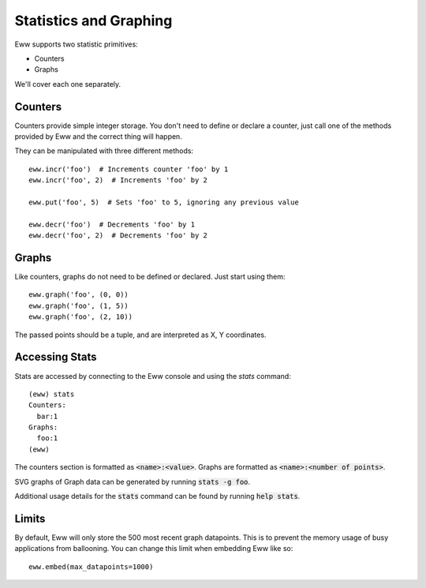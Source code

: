 .. _statistics_and_graphing:

Statistics and Graphing
=======================

Eww supports two statistic primitives:

* Counters
* Graphs

We'll cover each one separately.

Counters
--------

Counters provide simple integer storage.  You don't need to define or declare a counter, just call one of the methods provided by Eww and the correct thing will happen.

They can be manipulated with three different methods::

    eww.incr('foo')  # Increments counter 'foo' by 1
    eww.incr('foo', 2)  # Increments 'foo' by 2

    eww.put('foo', 5)  # Sets 'foo' to 5, ignoring any previous value

    eww.decr('foo')  # Decrements 'foo' by 1
    eww.decr('foo', 2)  # Decrements 'foo' by 2

Graphs
------

Like counters, graphs do not need to be defined or declared.  Just start using them::

    eww.graph('foo', (0, 0))
    eww.graph('foo', (1, 5))
    eww.graph('foo', (2, 10))

The passed points should be a tuple, and are interpreted as X, Y coordinates.

Accessing Stats
---------------

Stats are accessed by connecting to the Eww console and using the `stats` command::

    (eww) stats
    Counters:
      bar:1
    Graphs:
      foo:1
    (eww)

The counters section is formatted as :code:`<name>:<value>`.  Graphs are formatted as :code:`<name>:<number of points>`.

SVG graphs of Graph data can be generated by running :code:`stats -g foo`.

Additional usage details for the :code:`stats` command can be found by running :code:`help stats`.

Limits
------

By default, Eww will only store the 500 most recent graph datapoints.  This is to prevent the memory usage of busy applications from ballooning.  You can change this limit when embedding Eww like so::

    eww.embed(max_datapoints=1000)